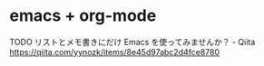 * emacs + org-mode
TODO リストとメモ書きにだけ Emacs を使ってみませんか？ - Qiita
https://qiita.com/yynozk/items/8e45d97abc2d4fce8780


